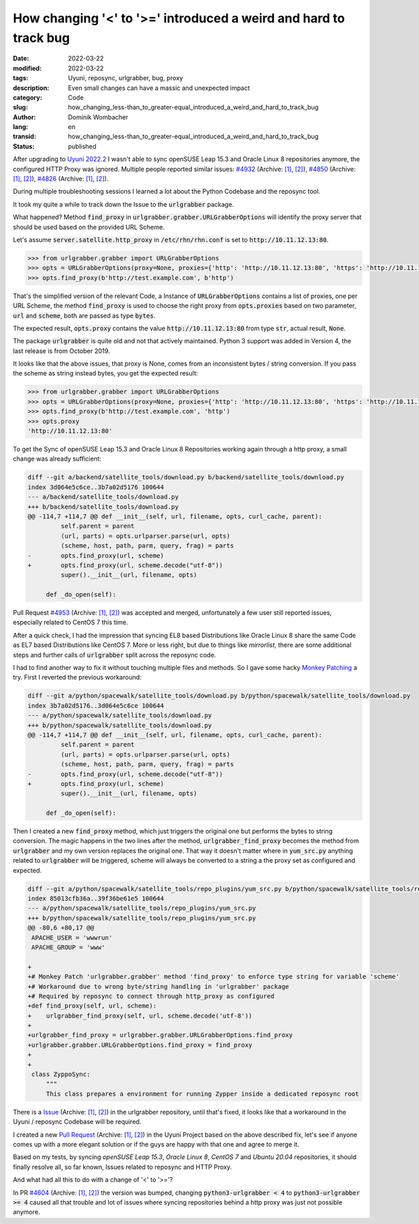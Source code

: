 .. SPDX-FileCopyrightText: 2023 Dominik Wombacher <dominik@wombacher.cc>
..
.. SPDX-License-Identifier: CC-BY-SA-4.0

How changing '<' to '>=' introduced a weird and hard to track bug
#################################################################

:date: 2022-03-22
:modified: 2022-03-22
:tags: Uyuni, reposync, urlgrabber, bug, proxy
:description: Even small changes can have a massic and unexpected impact
:category: Code
:slug: how_changing_less-than_to_greater-equal_introduced_a_weird_and_hard_to_track_bug 
:author: Dominik Wombacher
:lang: en
:transid: how_changing_less-than_to_greater-equal_introduced_a_weird_and_hard_to_track_bug 
:status: published

After upgrading to `Uyuni 2022.2 <https://www.uyuni-project.org>`_ I wasn't able to sync openSUSE Leap 15.3 
and Oracle Linux 8 repositories anymore, the configured HTTP Proxy was ignored. Multiple people reported similar issues: 
`#4932 <https://github.com/uyuni-project/uyuni/issues/4932>`__
(Archive: `[1] <https://web.archive.org/web/20220322220517/https://github.com/uyuni-project/uyuni/issues/4932>`__,
`[2] <https://archive.today/2022.03.22-220522/https://github.com/uyuni-project/uyuni/issues/4932>`__),  
`#4850 <https://github.com/uyuni-project/uyuni/issues/4850>`__
(Archive: `[1] <https://web.archive.org/web/20220322220540/https://github.com/uyuni-project/uyuni/issues/4850>`__,
`[2] <https://archive.today/2022.03.22-220553/https://github.com/uyuni-project/uyuni/issues/4850>`__), 
`#4826 <https://github.com/uyuni-project/uyuni/issues/4826>`__
(Archive: `[1] <https://web.archive.org/web/20220322220605/https://github.com/uyuni-project/uyuni/issues/4826>`__,
`[2] <https://archive.today/2022.03.22-220613/https://github.com/uyuni-project/uyuni/issues/4826>`__).

During multiple troubleshooting sessions I learned a lot about 
the Python Codebase and the reposync tool.

It took my quite a while to track down the Issue to the :code:`urlgrabber` package.

What happened? Method :code:`find_proxy` in :code:`urlgrabber.grabber.URLGrabberOptions` 
will identify the proxy server that should be used based on the provided URL Scheme.

Let's assume :code:`server.satellite.http_proxy` in :code:`/etc/rhn/rhn.conf` is set to :code:`http://10.11.12.13:80`. 

.. code-block:: python

  >>> from urlgrabber.grabber import URLGrabberOptions
  >>> opts = URLGrabberOptions(proxy=None, proxies={'http': 'http://10.11.12.13:80', 'https': 'http://10.11.12.13:80', 'ftp': 'http://10.11.12.13:80'})
  >>> opts.find_proxy(b'http://test.example.com', b'http')

That's the simplified version of the relevant Code, a Instance of :code:`URLGrabberOptions` contains a list of proxies, 
one per URL Scheme, the method :code:`find_proxy` is used to choose the right proxy from :code:`opts.proxies` 
based on two parameter, :code:`url` and :code:`scheme`, both are passed as type :code:`bytes`.

The expected result, :code:`opts.proxy` contains the value :code:`http://10.11.12.13:80` from type :code:`str`, 
actual result, :code:`None`.

The package :code:`urlgrabber` is quite old and not that actively maintained. 
Python 3 support was added in Version 4, the last release is from October 2019. 

It looks like that the above issues, that proxy is None, comes from an inconsistent bytes / string conversion. 
If you pass the scheme as string instead bytes, you get the expected result:

.. code-block:: python

  >>> from urlgrabber.grabber import URLGrabberOptions
  >>> opts = URLGrabberOptions(proxy=None, proxies={'http': 'http://10.11.12.13:80', 'https': 'http://10.11.12.13:80', 'ftp': 'http://10.11.12.13:80'})
  >>> opts.find_proxy(b'http://test.example.com', 'http')
  >>> opts.proxy
  'http://10.11.12.13:80'

To get the Sync of openSUSE Leap 15.3 and Oracle Linux 8 Repositories working again 
through a http proxy, a small change was already sufficient:

.. code-block:: diff

  diff --git a/backend/satellite_tools/download.py b/backend/satellite_tools/download.py
  index 3d064e5c6ce..3b7a02d5176 100644
  --- a/backend/satellite_tools/download.py
  +++ b/backend/satellite_tools/download.py
  @@ -114,7 +114,7 @@ def __init__(self, url, filename, opts, curl_cache, parent):
           self.parent = parent
           (url, parts) = opts.urlparser.parse(url, opts)
           (scheme, host, path, parm, query, frag) = parts
  -        opts.find_proxy(url, scheme)
  +        opts.find_proxy(url, scheme.decode("utf-8"))
           super().__init__(url, filename, opts)
   
       def _do_open(self):

Pull Request `#4953 <https://github.com/uyuni-project/uyuni/pull/4953>`__
(Archive: `[1] <https://web.archive.org/web/20220322220636/https://github.com/uyuni-project/uyuni/pull/4953>`__,
`[2] <https://archive.today/2022.03.22-220654/https://github.com/uyuni-project/uyuni/pull/4953>`__)
was accepted and merged, unfortunately a few user still reported issues, especially related to CentOS 7 this time.

After a quick check, I had the impression that syncing EL8 based Distributions like Oracle Linux 8 
share the same Code as EL7 based Distributions like CentOS 7. 
More or less right, but due to things like *mirrorlist*, there are some additional steps and further 
calls of :code:`urlgrabber` split across the reposync code.

I had to find another way to fix it without touching multiple files and methods. 
So I gave some hacky `Monkey Patching <https://en.wikipedia.org/wiki/Monkey_patch>`_ a try. 
First I reverted the previous workaround:

.. code-block:: diff

  diff --git a/python/spacewalk/satellite_tools/download.py b/python/spacewalk/satellite_tools/download.py
  index 3b7a02d5176..3d064e5c6ce 100644
  --- a/python/spacewalk/satellite_tools/download.py
  +++ b/python/spacewalk/satellite_tools/download.py
  @@ -114,7 +114,7 @@ def __init__(self, url, filename, opts, curl_cache, parent):
           self.parent = parent
           (url, parts) = opts.urlparser.parse(url, opts)
           (scheme, host, path, parm, query, frag) = parts
  -        opts.find_proxy(url, scheme.decode("utf-8"))
  +        opts.find_proxy(url, scheme)
           super().__init__(url, filename, opts)
   
       def _do_open(self):

Then I created a new :code:`find_proxy` method, which just triggers the original one 
but performs the bytes to string conversion. The magic happens in the two lines after 
the method, :code:`urlgrabber_find_proxy` becomes the method from :code:`urlgrabber` 
and my own version replaces the original one. That way it doesn't matter where in 
:code:`yum_src.py` anything related to :code:`urlgrabber` will be triggered, scheme 
will always be converted to a string a the proxy set as configured and expected.

.. code-block:: diff

  diff --git a/python/spacewalk/satellite_tools/repo_plugins/yum_src.py b/python/spacewalk/satellite_tools/repo_plugins/yum_src.py
  index 85013cfb36a..39f36be61e5 100644
  --- a/python/spacewalk/satellite_tools/repo_plugins/yum_src.py
  +++ b/python/spacewalk/satellite_tools/repo_plugins/yum_src.py
  @@ -80,6 +80,17 @@
   APACHE_USER = 'wwwrun'
   APACHE_GROUP = 'www'
   
  +
  +# Monkey Patch 'urlgrabber.grabber' method 'find_proxy' to enforce type string for variable 'scheme'
  +# Workaround due to wrong byte/string handling in 'urlgrabber' package
  +# Required by reposync to connect through http_proxy as configured
  +def find_proxy(self, url, scheme):
  +    urlgrabber_find_proxy(self, url, scheme.decode('utf-8'))
  +
  +urlgrabber_find_proxy = urlgrabber.grabber.URLGrabberOptions.find_proxy
  +urlgrabber.grabber.URLGrabberOptions.find_proxy = find_proxy
  +
  +
   class ZyppoSync:
       """
       This class prepares a environment for running Zypper inside a dedicated reposync root

There is a `Issue <https://github.com/rpm-software-management/urlgrabber/issues/33>`__
(Archive: `[1] <https://web.archive.org/web/20220322220711/https://github.com/rpm-software-management/urlgrabber/issues/33>`__,
`[2] <https://archive.today/2022.03.22-220733/https://github.com/rpm-software-management/urlgrabber/issues/33>`__)
in the urlgrabber repository, until that's fixed, it looks like that a 
workaround in the Uyuni / reposync Codebase will be required.

I created a new `Pull Request <https://github.com/uyuni-project/uyuni/pull/5051>`__
(Archive: `[1] <https://web.archive.org/web/20220322220814/https://github.com/uyuni-project/uyuni/pull/5051>`__,
`[2] <https://archive.today/2022.03.22-220809/https://github.com/uyuni-project/uyuni/pull/5051>`__) 
in the Uyuni Project based on the above described fix, let's see if anyone comes 
up with a more elegant solution or if the guys are happy with that one and agree to merge it.

Based on my tests, by syncing *openSUSE Leap 15.3*, *Oracle Linux 8*, *CentOS 7* and *Ubuntu 20.04* repositories, 
it should finally resolve all, so far known, Issues related to reposync and HTTP Proxy.

And what had all this to do with a change of '<' to '>='?

In PR `#4604 <https://github.com/uyuni-project/uyuni/pull/4604>`__
(Archive: `[1] <https://web.archive.org/web/20220322220815/https://github.com/uyuni-project/uyuni/pull/4604>`__,
`[2] <https://archive.today/2022.03.22-220831/https://github.com/uyuni-project/uyuni/pull/4604>`__) 
the version was bumped, changing :code:`python3-urlgrabber < 4` to 
:code:`python3-urlgrabber >= 4` caused all that trouble and lot of issues 
where syncing repositories behind a http proxy was just not possible anymore.
